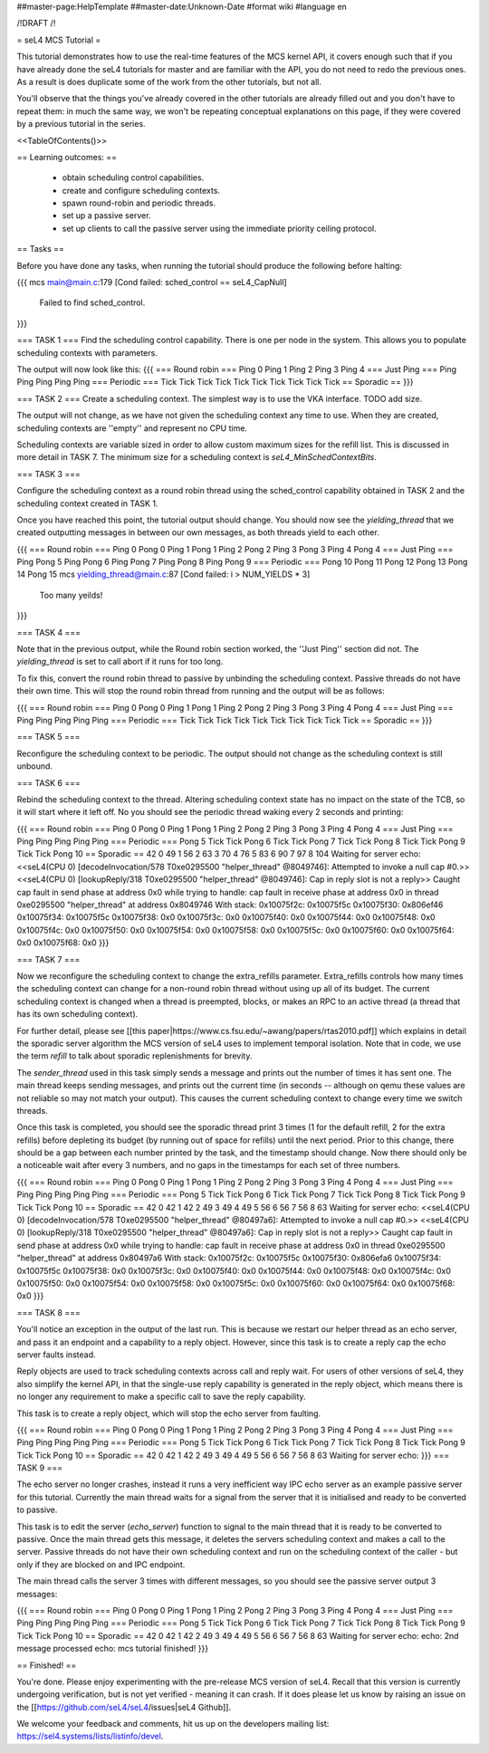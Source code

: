 ##master-page:HelpTemplate
##master-date:Unknown-Date
#format wiki
#language en

/!\ DRAFT /!\

= seL4 MCS Tutorial =

This tutorial demonstrates how to use the real-time features of the MCS kernel API, it covers enough such that if you have already done the seL4 tutorials for master and are familiar with the API, you do not need to redo the previous ones. As a result is does duplicate some of the work from the other tutorials, but not all. 

You'll observe that the things you've already covered in the other tutorials are already filled out and you don't have to repeat them: in much the same way, we won't be repeating conceptual explanations on this page, if they were covered by a previous tutorial in the series.

<<TableOfContents()>>

== Learning outcomes: ==

 * obtain scheduling control capabilities.
 * create and configure scheduling contexts.
 * spawn round-robin and periodic threads.
 * set up a passive server.
 * set up clients to call the passive server using the immediate priority ceiling protocol.

== Tasks ==

Before you have done any tasks, when running the tutorial should produce the following before halting:

{{{
mcs main@main.c:179 [Cond failed: sched_control == seL4_CapNull]
        Failed to find sched_control.
}}}

=== TASK 1 ===
Find the scheduling control capability. There is one per node in the system. This allows you to populate scheduling contexts with parameters.

The output will now look like this:
{{{
=== Round robin ===
Ping 0
Ping 1
Ping 2
Ping 3
Ping 4
=== Just Ping ===
Ping
Ping
Ping
Ping
Ping
=== Periodic ===
Tick
Tick
Tick
Tick
Tick
Tick
Tick
Tick
Tick
Tick
== Sporadic ==
}}}

=== TASK 2 ===
Create a scheduling context. The simplest way is to use the VKA interface. TODO add size. 

The output will not change, as we have not given the scheduling context any time to use. When they are created, scheduling contexts are ''empty'' and represent no CPU time. 

Scheduling contexts are variable sized in order to allow custom maximum sizes for the refill list. This is discussed in more detail in TASK 7. The minimum size for a scheduling context is `seL4_MinSchedContextBits`.

=== TASK 3 ===

Configure the scheduling context as a round robin thread using the sched_control capability obtained in TASK 2 and the scheduling context created in TASK 1.
 
Once you have reached this point, the tutorial output should change. You should now see the `yielding_thread` that we created outputting messages in between our own messages, as both threads yield to each other. 

{{{
=== Round robin ===
Ping 0
Pong 0
Ping 1
Pong 1
Ping 2
Pong 2
Ping 3
Pong 3
Ping 4
Pong 4
=== Just Ping ===
Ping
Pong 5
Ping
Pong 6
Ping
Pong 7
Ping
Pong 8
Ping
Pong 9
=== Periodic ===
Pong 10
Pong 11
Pong 12
Pong 13
Pong 14
Pong 15
mcs yielding_thread@main.c:87 [Cond failed: i > NUM_YIELDS * 3]
        Too many yeilds!
}}}

=== TASK 4 ===

Note that in the previous output, while the Round robin section worked, the ''Just Ping'' section did not. The `yielding_thread` is set to call abort if it runs for too long. 
 
To fix this, convert the round robin thread to passive by unbinding the scheduling context. Passive threads do not have their own time. This will stop the round robin thread from running and the output will be as follows:

{{{
=== Round robin ===
Ping 0
Pong 0
Ping 1
Pong 1
Ping 2
Pong 2
Ping 3
Pong 3
Ping 4
Pong 4
=== Just Ping ===
Ping
Ping
Ping
Ping
Ping
=== Periodic ===
Tick
Tick
Tick
Tick
Tick
Tick
Tick
Tick
Tick
Tick
== Sporadic ==
}}}

=== TASK 5 ===

Reconfigure the scheduling context to be periodic. The output should not change as the scheduling context is still unbound. 

=== TASK 6 ===

Rebind the scheduling context to the thread. Altering scheduling context state has no impact on the 
state of the TCB, so it will start where it left off. No you should see the periodic thread waking every 2 seconds and printing:

{{{
=== Round robin ===
Ping 0
Pong 0
Ping 1
Pong 1
Ping 2
Pong 2
Ping 3
Pong 3
Ping 4
Pong 4
=== Just Ping ===
Ping
Ping
Ping
Ping
Ping
=== Periodic ===
Pong 5
Tick
Tick
Pong 6
Tick
Tick
Pong 7
Tick
Tick
Pong 8
Tick
Tick
Pong 9
Tick
Tick
Pong 10
== Sporadic ==
42
0
49
1
56
2
63
3
70
4
76
5
83
6
90
7
97
8
104
Waiting for server
echo:
<<seL4(CPU 0) [decodeInvocation/578 T0xe0295500 "helper_thread" @8049746]: Attempted to invoke a null cap #0.>>
<<seL4(CPU 0) [lookupReply/318 T0xe0295500 "helper_thread" @8049746]: Cap in reply slot is not a reply>>
Caught cap fault in send phase at address 0x0
while trying to handle:
cap fault in receive phase at address 0x0
in thread 0xe0295500 "helper_thread" at address 0x8049746
With stack:
0x10075f2c: 0x10075f5c
0x10075f30: 0x806ef46
0x10075f34: 0x10075f5c
0x10075f38: 0x0
0x10075f3c: 0x0
0x10075f40: 0x0
0x10075f44: 0x0
0x10075f48: 0x0
0x10075f4c: 0x0
0x10075f50: 0x0
0x10075f54: 0x0
0x10075f58: 0x0
0x10075f5c: 0x0
0x10075f60: 0x0
0x10075f64: 0x0
0x10075f68: 0x0
}}}

=== TASK 7 ===

Now we reconfigure the scheduling context to change the extra_refills parameter. Extra_refills controls how many times the scheduling context can change for a non-round robin thread without using up all of its budget. The current scheduling context is changed when a thread is preempted, blocks, or makes an RPC to an active thread (a thread that has its own scheduling context).

For further detail, please see [[this paper|https://www.cs.fsu.edu/~awang/papers/rtas2010.pdf]] which explains in detail the sporadic server algorithm the MCS version of seL4 uses to implement temporal isolation. Note that in code, we use the term `refill` to talk about sporadic replenishments for brevity. 

The `sender_thread` used in this task simply sends a message and prints out the number of times it has sent one. The main thread keeps sending messages, and prints out the current time (in seconds -- although on qemu these values are not reliable so may not match your output). This causes the current scheduling context to change every time we switch threads.

Once this task is completed, you should see the sporadic thread print 3 times (1 for the default refill, 2 for the extra refills) before depleting its budget (by running out of space for refills) until the next period. Prior to this change, there should be a gap between each number printed by the task, and the timestamp should change. Now there should only be a noticeable wait after every 3 numbers, and no gaps in the timestamps for each set of three numbers. 

{{{
=== Round robin ===
Ping 0
Pong 0
Ping 1
Pong 1
Ping 2
Pong 2
Ping 3
Pong 3
Ping 4
Pong 4
=== Just Ping ===
Ping
Ping
Ping
Ping
Ping
=== Periodic ===
Pong 5
Tick
Tick
Pong 6
Tick
Tick
Pong 7
Tick
Tick
Pong 8
Tick
Tick
Pong 9
Tick
Tick
Pong 10
== Sporadic ==
42
0
42
1
42
2
49
3
49
4
49
5
56
6
56
7
56
8
63
Waiting for server
echo:
<<seL4(CPU 0) [decodeInvocation/578 T0xe0295500 "helper_thread" @80497a6]: Attempted to invoke a null cap #0.>>
<<seL4(CPU 0) [lookupReply/318 T0xe0295500 "helper_thread" @80497a6]: Cap in reply slot is not a reply>>
Caught cap fault in send phase at address 0x0
while trying to handle:
cap fault in receive phase at address 0x0
in thread 0xe0295500 "helper_thread" at address 0x80497a6
With stack:
0x10075f2c: 0x10075f5c
0x10075f30: 0x806efa6
0x10075f34: 0x10075f5c
0x10075f38: 0x0
0x10075f3c: 0x0
0x10075f40: 0x0
0x10075f44: 0x0
0x10075f48: 0x0
0x10075f4c: 0x0
0x10075f50: 0x0
0x10075f54: 0x0
0x10075f58: 0x0
0x10075f5c: 0x0
0x10075f60: 0x0
0x10075f64: 0x0
0x10075f68: 0x0
}}}

=== TASK 8 ===

You'll notice an exception in the output of the last run. This is because we restart our helper thread as an echo server, and pass it an endpoint and a capability to a reply object. However, since this task is to create a reply cap the echo server faults instead.

Reply objects are used to track scheduling contexts across call and reply wait. For users of other versions of seL4, they also simplify the kernel API, in that the single-use reply capability is generated in the reply object, which means there is no longer any requirement to make a specific call to save the reply capability.

This task is to create a reply object, which will stop the echo server from faulting.

{{{
=== Round robin ===
Ping 0
Pong 0
Ping 1
Pong 1
Ping 2
Pong 2
Ping 3
Pong 3
Ping 4
Pong 4
=== Just Ping ===
Ping
Ping
Ping
Ping
Ping
=== Periodic ===
Pong 5
Tick
Tick
Pong 6
Tick
Tick
Pong 7
Tick
Tick
Pong 8
Tick
Tick
Pong 9
Tick
Tick
Pong 10
== Sporadic ==
42
0
42
1
42
2
49
3
49
4
49
5
56
6
56
7
56
8
63
Waiting for server
echo:
}}}
=== TASK 9 ===

The echo server no longer crashes, instead it runs a very inefficient way IPC echo server as an example passive server for this tutorial. Currently the main thread waits for a signal from the server that it is initialised and ready to be converted to passive. 

This task is to edit the server (`echo_server`) function to signal to the main thread that it is ready to be converted to passive. Once the main thread gets this message, it deletes the servers scheduling context and makes a call to the server. Passive threads do not have their own scheduling context and run on the scheduling context of the caller - but only if they are blocked on and IPC endpoint. 

The main thread calls the server 3 times with different messages, so you should see the passive server output 3 messages:

{{{
=== Round robin ===
Ping 0
Pong 0
Ping 1
Pong 1
Ping 2
Pong 2
Ping 3
Pong 3
Ping 4
Pong 4
=== Just Ping ===
Ping
Ping
Ping
Ping
Ping
=== Periodic ===
Pong 5
Tick
Tick
Pong 6
Tick
Tick
Pong 7
Tick
Tick
Pong 8
Tick
Tick
Pong 9
Tick
Tick
Pong 10
== Sporadic ==
42
0
42
1
42
2
49
3
49
4
49
5
56
6
56
7
56
8
63
Waiting for server
echo:
echo: 2nd message processed
echo: mcs tutorial finished!
}}}

== Finished! == 

You're done. Please enjoy experimenting with the pre-release MCS version of seL4. Recall that this version is currently undergoing verification, but is not yet verified - meaning it can crash. If it does please let us know by raising an issue on the [[https://github.com/seL4/seL4/issues|seL4 Github]]. 

We welcome your feedback and comments, hit us up on the developers mailing list: https://sel4.systems/lists/listinfo/devel.
